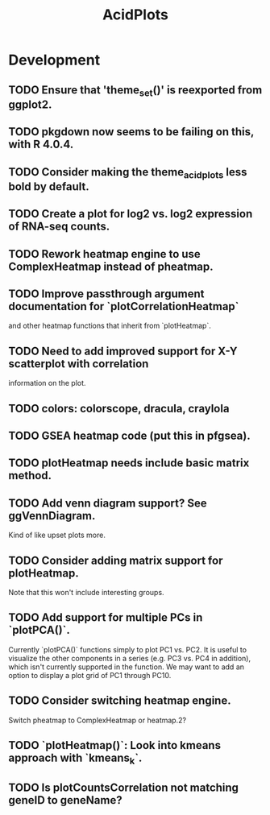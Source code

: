 #+TITLE: AcidPlots
#+STARTUP: content
* Development
** TODO Ensure that 'theme_set()' is reexported from ggplot2.
** TODO pkgdown now seems to be failing on this, with R 4.0.4.
** TODO Consider making the theme_acid_plots less bold by default.
** TODO Create a plot for log2 vs. log2 expression of RNA-seq counts.
** TODO Rework heatmap engine to use ComplexHeatmap instead of pheatmap.
** TODO Improve passthrough argument documentation for `plotCorrelationHeatmap`
        and other heatmap functions that inherit from `plotHeatmap`.
** TODO Need to add improved support for X-Y scatterplot with correlation
        information on the plot.
** TODO colors: colorscope, dracula, craylola
** TODO GSEA heatmap code (put this in pfgsea).
** TODO plotHeatmap needs include basic matrix method.
** TODO Add venn diagram support? See ggVennDiagram.
    Kind of like upset plots more.
** TODO Consider adding matrix support for plotHeatmap.
    Note that this won't include interesting groups.
** TODO Add support for multiple PCs in `plotPCA()`.
    Currently `plotPCA()` functions simply to plot PC1 vs. PC2. It is useful to visualize the other components in a series (e.g. PC3 vs. PC4 in addition), which isn't currently supported in the function. We may want to add an option to display a plot grid of PC1 through PC10.
** TODO Consider switching heatmap engine.
    Switch pheatmap to ComplexHeatmap or heatmap.2?
** TODO `plotHeatmap()`: Look into kmeans approach with `kmeans_k`.
** TODO Is plotCountsCorrelation not matching geneID to geneName?
